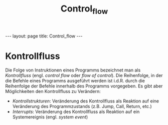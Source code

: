 #+TITLE: Control_flow
#+STARTUP: content
#+STARTUP: latexpreview
#+STARTUP: inlineimages
#+OPTIONS: toc:nil
#+HTML_MATHJAX: align: left indent: 5em tagside: left
#+BEGIN_HTML
---
layout: page
title: Control_flow
---
#+END_HTML

* Kontrollfluss

Die Folge von Instruktionen eines Programms bezeichnet man als
/Kontrollfluss/ (engl. /control flow/ oder /flow of control/). Die
Reihenfolge, in der die Befehle eines Programms ausgeführt werden ist
i.d.R. durch die Reihenfolge der Befehle innerhalb des Programms
vorgegeben. Es gibt aber Möglichkeiten den Kontrollfluss zu Verändern:

-  /Kontrollstrukturen/: Veränderung des Kontrollfluss als Reaktion auf
   eine Veränderung des Programmzustands (z.B. Jump, Call, Return, etc.)
-  [[interrupts][/Interrupts/]]: Veränderung des Kontrollfluss als
   Reaktion auf ein Systemereignis (engl. /system event/)
